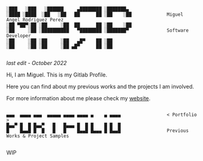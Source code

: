 #+BEGIN_SRC

░███   ░███   ░██████     ▄████████ ░███████▄ 
░████ ░████  ░██   ░██   ██      ██ ░██    ░██             Miguel Angel Rodriguez Perez
░██ ▀██▀░██ ░██     ░██  ██      ██ ░██    ░██
░██     ░██ ░██████████   ▀████████ ░███████▀              Software Developer
░██     ░██ ░██     ░██   ▄█▀    ██ ░██       
░██     ░██ ░██     ░██ ▄█▀      ██ ░██       
       
#+END_SRC

/last edit - October 2022/

Hi, I am Miguel. This is my Gitlab Profile.

Here you can find about my previous works and the projects I am involved.

For more information about me please check my [[https://marp.rocks/][website]].

#+BEGIN_SRC

▄▄▄  ▄▄▄▄ ▄▄▄  ▄▄▄▄▄ ▄▄▄▄ ▄▄▄▄ ▄    ▄ ▄▄▄▄                 < Portfolio >
█▄▄▀ █  █ █▄▄▀   █   █▄▄▄ █  █ █    █ █  █
█    █▄▄█ █  █   █   █    █▄▄█ █▄▄▄ █ █▄▄█                 Previous Works & Project Samples

#+END_SRC

WIP

